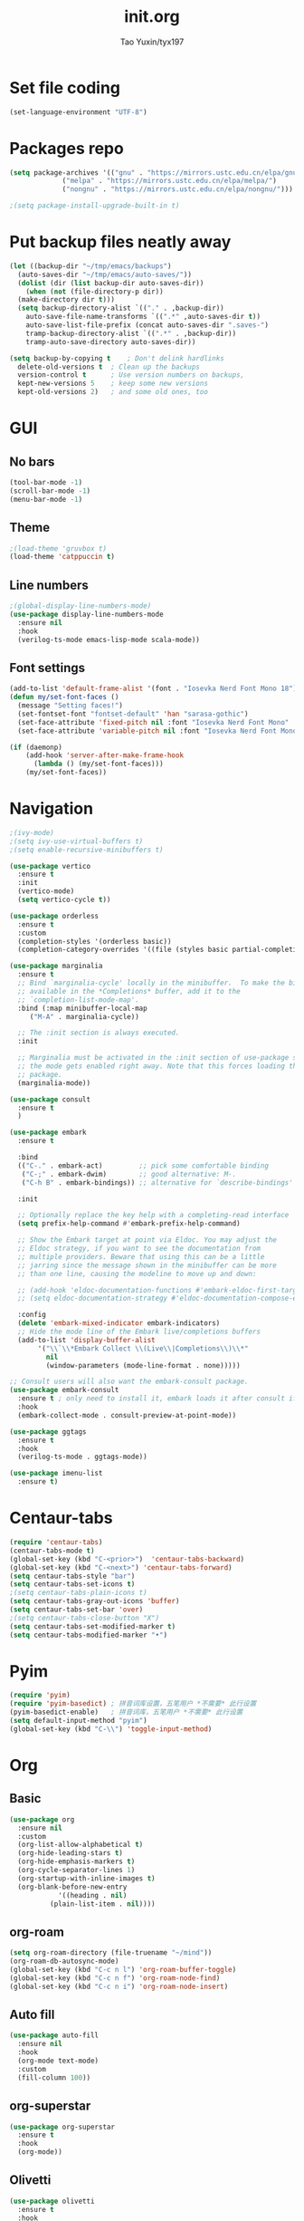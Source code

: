 #+TITLE: init.org
#+AUTHOR: Tao Yuxin/tyx197

* Set file coding
#+BEGIN_SRC emacs-lisp :tangle init.el
  (set-language-environment "UTF-8")
#+END_SRC

* Packages repo
#+BEGIN_SRC emacs-lisp :tangle init.el
  (setq package-archives '(("gnu" . "https://mirrors.ustc.edu.cn/elpa/gnu/")
			   ("melpa" . "https://mirrors.ustc.edu.cn/elpa/melpa/")
			   ("nongnu" . "https://mirrors.ustc.edu.cn/elpa/nongnu/")))

  ;(setq package-install-upgrade-built-in t)
#+END_SRC

* Put backup files neatly away
#+BEGIN_SRC emacs-lisp :tangle init.el
  (let ((backup-dir "~/tmp/emacs/backups")
	(auto-saves-dir "~/tmp/emacs/auto-saves/"))
    (dolist (dir (list backup-dir auto-saves-dir))
      (when (not (file-directory-p dir))
	(make-directory dir t)))
    (setq backup-directory-alist `(("." . ,backup-dir))
	  auto-save-file-name-transforms `((".*" ,auto-saves-dir t))
	  auto-save-list-file-prefix (concat auto-saves-dir ".saves-")
	  tramp-backup-directory-alist `((".*" . ,backup-dir))
	  tramp-auto-save-directory auto-saves-dir))

  (setq backup-by-copying t    ; Don't delink hardlinks
	delete-old-versions t  ; Clean up the backups
	version-control t      ; Use version numbers on backups,
	kept-new-versions 5    ; keep some new versions
	kept-old-versions 2)   ; and some old ones, too
#+END_SRC

* GUI

** No bars
#+BEGIN_SRC emacs-lisp :tangle init.el
  (tool-bar-mode -1)
  (scroll-bar-mode -1)
  (menu-bar-mode -1)
#+END_SRC

** Theme
#+BEGIN_SRC emacs-lisp :tangle init.el
  ;(load-theme 'gruvbox t)
  (load-theme 'catppuccin t)
#+END_SRC

** Line numbers
#+BEGIN_SRC emacs-lisp :tangle init.el
  ;(global-display-line-numbers-mode)
  (use-package display-line-numbers-mode
    :ensure nil
    :hook
    (verilog-ts-mode emacs-lisp-mode scala-mode))
#+END_SRC

** Font settings
#+BEGIN_SRC emacs-lisp :tangle init.el
  (add-to-list 'default-frame-alist '(font . "Iosevka Nerd Font Mono 18"))
  (defun my/set-font-faces ()
    (message "Setting faces!")
    (set-fontset-font "fontset-default" 'han "sarasa-gothic")
    (set-face-attribute 'fixed-pitch nil :font "Iosevka Nerd Font Mono" :height 180)
    (set-face-attribute 'variable-pitch nil :font "Iosevka Nerd Font Mono" :height 180 :weight 'regular))

  (if (daemonp)
      (add-hook 'server-after-make-frame-hook
		(lambda () (my/set-font-faces)))
      (my/set-font-faces))
#+END_SRC

* Navigation
#+BEGIN_SRC emacs-lisp :tangle init.el
  ;(ivy-mode)
  ;(setq ivy-use-virtual-buffers t)
  ;(setq enable-recursive-minibuffers t)

  (use-package vertico
    :ensure t
    :init
    (vertico-mode)
    (setq vertico-cycle t))

  (use-package orderless
    :ensure t
    :custom
    (completion-styles '(orderless basic))
    (completion-category-overrides '((file (styles basic partial-completion)))))

  (use-package marginalia
    :ensure t
    ;; Bind `marginalia-cycle' locally in the minibuffer.  To make the binding
    ;; available in the *Completions* buffer, add it to the
    ;; `completion-list-mode-map'.
    :bind (:map minibuffer-local-map
	   ("M-A" . marginalia-cycle))

    ;; The :init section is always executed.
    :init

    ;; Marginalia must be activated in the :init section of use-package such that
    ;; the mode gets enabled right away. Note that this forces loading the
    ;; package.
    (marginalia-mode))

  (use-package consult
    :ensure t
    )

  (use-package embark
    :ensure t

    :bind
    (("C-." . embark-act)         ;; pick some comfortable binding
     ("C-;" . embark-dwim)        ;; good alternative: M-.
     ("C-h B" . embark-bindings)) ;; alternative for `describe-bindings'

    :init

    ;; Optionally replace the key help with a completing-read interface
    (setq prefix-help-command #'embark-prefix-help-command)

    ;; Show the Embark target at point via Eldoc. You may adjust the
    ;; Eldoc strategy, if you want to see the documentation from
    ;; multiple providers. Beware that using this can be a little
    ;; jarring since the message shown in the minibuffer can be more
    ;; than one line, causing the modeline to move up and down:

    ;; (add-hook 'eldoc-documentation-functions #'embark-eldoc-first-target)
    ;; (setq eldoc-documentation-strategy #'eldoc-documentation-compose-eagerly)

    :config
    (delete 'embark-mixed-indicator embark-indicators)
    ;; Hide the mode line of the Embark live/completions buffers
    (add-to-list 'display-buffer-alist
		 '("\\`\\*Embark Collect \\(Live\\|Completions\\)\\*"
		   nil
		   (window-parameters (mode-line-format . none)))))

  ;; Consult users will also want the embark-consult package.
  (use-package embark-consult
    :ensure t ; only need to install it, embark loads it after consult if found
    :hook
    (embark-collect-mode . consult-preview-at-point-mode))

  (use-package ggtags
    :ensure t
    :hook
    (verilog-ts-mode . ggtags-mode))

  (use-package imenu-list
    :ensure t)
#+END_SRC

* Centaur-tabs
#+BEGIN_SRC emacs-lisp :tangle init.el
  (require 'centaur-tabs)
  (centaur-tabs-mode t)
  (global-set-key (kbd "C-<prior>")  'centaur-tabs-backward)
  (global-set-key (kbd "C-<next>") 'centaur-tabs-forward)
  (setq centaur-tabs-style "bar")
  (setq centaur-tabs-set-icons t)
  ;(setq centaur-tabs-plain-icons t)
  (setq centaur-tabs-gray-out-icons 'buffer)
  (setq centaur-tabs-set-bar 'over)
  ;(setq centaur-tabs-close-button "X")
  (setq centaur-tabs-set-modified-marker t)
  (setq centaur-tabs-modified-marker "•")
#+END_SRC

* Pyim
#+BEGIN_SRC emacs-lisp :tangle init.el
  (require 'pyim)
  (require 'pyim-basedict) ; 拼音词库设置，五笔用户 *不需要* 此行设置
  (pyim-basedict-enable)   ; 拼音词库，五笔用户 *不需要* 此行设置
  (setq default-input-method "pyim")
  (global-set-key (kbd "C-\\") 'toggle-input-method)
#+END_SRC

* Org

** Basic
#+BEGIN_SRC emacs-lisp :tangle init.el
  (use-package org
    :ensure nil
    :custom
    (org-list-allow-alphabetical t)
    (org-hide-leading-stars t)
    (org-hide-emphasis-markers t)
    (org-cycle-separator-lines 1)
    (org-startup-with-inline-images t)
    (org-blank-before-new-entry
		      '((heading . nil)
			(plain-list-item . nil))))
#+END_SRC

** org-roam
#+BEGIN_SRC emacs-lisp :tangle init.el
  (setq org-roam-directory (file-truename "~/mind"))
  (org-roam-db-autosync-mode)
  (global-set-key (kbd "C-c n l") 'org-roam-buffer-toggle)
  (global-set-key (kbd "C-c n f") 'org-roam-node-find)
  (global-set-key (kbd "C-c n i") 'org-roam-node-insert)
#+END_SRC

** Auto fill
#+BEGIN_SRC emacs-lisp :tangle init.el
  (use-package auto-fill
    :ensure nil
    :hook
    (org-mode text-mode)
    :custom
    (fill-column 100))
#+END_SRC

** org-superstar
#+BEGIN_SRC emacs-lisp :tangle init.el
  (use-package org-superstar
    :ensure t
    :hook
    (org-mode))
#+END_SRC

** Olivetti
#+BEGIN_SRC emacs-lisp :tangle init.el
  (use-package olivetti
    :ensure t
    :hook
    (org-mode text-mode))
#+END_SRC

* Verilog
#+BEGIN_SRC emacs-lisp :tangle init.el
  (use-package verilog-ts-mode
    :config
    (set-face-attribute 'verilog-ts-font-lock-grouping-keywords-face nil :foreground "DarkGoldenrod1")
    (set-face-attribute 'verilog-ts-font-lock-punctuation-face nil       :foreground "burlywood")
    (set-face-attribute 'verilog-ts-font-lock-operator-face nil          :foreground "burlywood" :weight 'extra-bold)
    (set-face-attribute 'verilog-ts-font-lock-brackets-face nil          :foreground "goldenrod")
    (set-face-attribute 'verilog-ts-font-lock-parenthesis-face nil       :foreground "dark goldenrod")
    (set-face-attribute 'verilog-ts-font-lock-curly-braces-face nil      :foreground "DarkGoldenrod2")
    (set-face-attribute 'verilog-ts-font-lock-port-connection-face nil   :foreground "bisque2")
    (set-face-attribute 'verilog-ts-font-lock-dot-name-face nil          :foreground "gray70")
    (set-face-attribute 'verilog-ts-font-lock-brackets-content-face nil  :foreground "yellow green")
    (set-face-attribute 'verilog-ts-font-lock-width-num-face nil         :foreground "chartreuse2")
    (set-face-attribute 'verilog-ts-font-lock-width-type-face nil        :foreground "sea green" :weight 'bold)
    (set-face-attribute 'verilog-ts-font-lock-module-face nil            :foreground "green1")
    (set-face-attribute 'verilog-ts-font-lock-instance-face nil          :foreground "medium spring green")
    (set-face-attribute 'verilog-ts-font-lock-time-event-face nil        :foreground "dark orange" :weight 'bold)
    (set-face-attribute 'verilog-ts-font-lock-time-unit-face nil         :foreground "light steel blue")
    (set-face-attribute 'verilog-ts-font-lock-preprocessor-face nil      :foreground "pale goldenrod")
    (set-face-attribute 'verilog-ts-font-lock-modport-face nil           :foreground "light blue")
    (set-face-attribute 'verilog-ts-font-lock-direction-face nil         :foreground "RosyBrown3")
    (set-face-attribute 'verilog-ts-font-lock-translate-off-face nil     :background "gray20" :slant 'italic)
    (set-face-attribute 'verilog-ts-font-lock-attribute-face nil         :foreground "orange1")
    (add-to-list 'auto-mode-alist '("\\.s?vh?\\'" . verilog-ts-mode)))

  (use-package verilog-ext
    :ensure t
    :hook
    ((verilog-mode . verilog-ext-mode))
    :init
    (setq verilog-ext-feature-list
     '(
       ;font-lock
       xref
       ;capf
       ;hierarchy
       ;eglot
       ;lsp
       ;lsp-bridge
       ;flycheck
       ;beautify
       ;navigation
       ;template
       ;formatter
       ;compilation
       imenu
       which-func
       ;hideshow
       ;typedefs
       ;time-stamp
       ;block-end-comments
       ;ports
       ))
    (setq verilog-ext-tags-backend 'tree-sitter)
    :config
    (verilog-ext-mode-setup) (which-function-mode 1))
#+END_SRC

* Scala
#+BEGIN_SRC emacs-lisp :tangle init.el
  (use-package scala-mode
    :ensure t
    :interpreter
    ("scala" . scala-mode))
#+END_SRC

* Rainbow-delimiters
#+BEGIN_SRC emacs-lisp :tangle init.el
  (use-package rainbow-delimiters
    :ensure t
    :hook
    (verilog-ts-mode emacs-lisp-mode))
#+END_SRC

* Custom file
#+BEGIN_SRC emacs-lisp :tangle init.el
  (setq custom-file (concat user-emacs-directory "custom.el"))
  (when (file-exists-p custom-file)
    (load custom-file))
#+END_SRC
